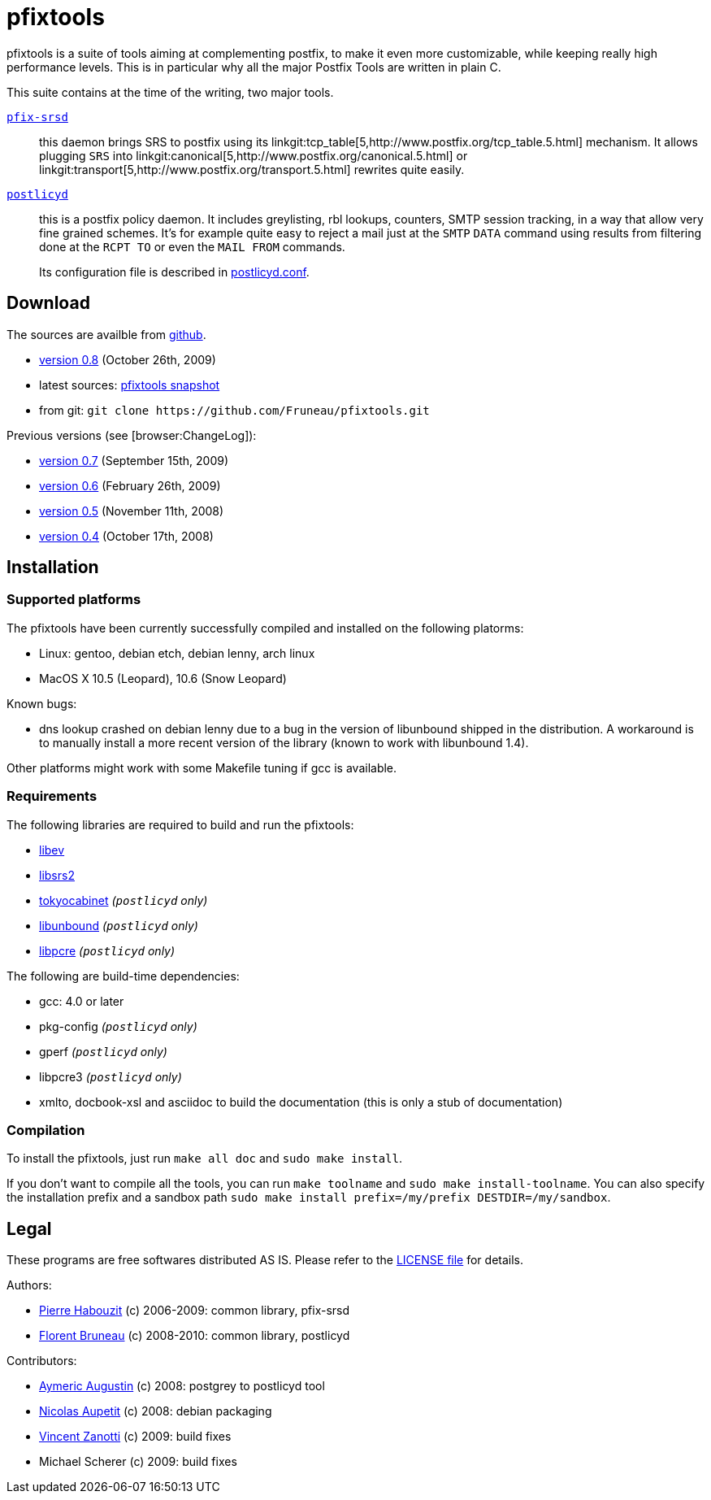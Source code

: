 pfixtools
=========

pfixtools is a suite of tools aiming at complementing postfix, to make it even
more customizable, while keeping really high performance levels. This is in
particular why all the major Postfix Tools are written in plain C.

This suite contains at the time of the writing, two major tools.

link:/Fruneau/pfixtools/pfix-srsd/pfix-srsd.asciidoc[+pfix-srsd+]::
    this daemon brings SRS to postfix using its
    linkgit:tcp_table[5,http://www.postfix.org/tcp_table.5.html] mechanism. It
    allows plugging +SRS+ into
    linkgit:canonical[5,http://www.postfix.org/canonical.5.html] or
    linkgit:transport[5,http://www.postfix.org/transport.5.html] rewrites
    quite easily.

link:/Fruneau/pfixtools/postlicyd/postlicyd.asciidoc[+postlicyd+]::
    this is a postfix policy daemon. It includes greylisting, rbl lookups,
    counters, SMTP session tracking, in a way that allow very fine grained
    schemes. It's for example quite easy to reject a mail just at the
    `SMTP` `DATA` command using results from filtering done at the `RCPT TO`
    or even the `MAIL FROM` commands.
+
Its configuration file is described in
link:/Fruneau/pfixtools/postlicyd/postlicyd.conf.asciidoc[postlicyd.conf].

Download
--------

The sources are availble from link:/Fruneau/pfixtools[github].

* link:/Fruneau/pfixtools/tarball/pfixtools-0.8[version 0.8] (October 26th, 2009)
* latest sources: link:/Fruneau/pfixtools/tarball/master[pfixtools snapshot]
* from git: `git clone https://github.com/Fruneau/pfixtools.git`

Previous versions (see [browser:ChangeLog]):

* https://github.com/Fruneau/pfixtools/tarball/pfixtools-0.7[version 0.7] (September 15th, 2009)
* https://github.com/Fruneau/pfixtools/tarball/pfixtools-0.6[version 0.6] (February 26th, 2009)
* https://github.com/Fruneau/pfixtools/tarball/pfixtools-0.5[version 0.5] (November 11th, 2008)
* https://github.com/Fruneau/pfixtools/tarball/pfixtools-0.4[version 0.4] (October 17th, 2008)

Installation
------------

Supported platforms
~~~~~~~~~~~~~~~~~~~

The pfixtools have been currently successfully compiled and installed on the following platorms:

* Linux: gentoo, debian etch, debian lenny, arch linux
* MacOS X 10.5 (Leopard), 10.6 (Snow Leopard)

Known bugs:

* dns lookup crashed on debian lenny due to a bug in the version of libunbound shipped in the distribution. A workaround is to manually install a more recent version of the library (known to work with libunbound 1.4).

Other platforms might work with some Makefile tuning if gcc is available.

Requirements
~~~~~~~~~~~~

The following libraries are required to build and run the pfixtools:

* http://software.schmorp.de/pkg/libev.html[libev]
* http://www.libsrs2.org/[libsrs2]
* http://tokyocabinet.sourceforge.net/index.html[tokyocabinet] _(`postlicyd` only)_
* http://unbound.net/index.html[libunbound] _(`postlicyd` only)_
* http://www.pcre.org/[libpcre] _(`postlicyd` only)_

The following are build-time dependencies:

* gcc: 4.0 or later
* pkg-config _(`postlicyd` only)_
* gperf _(`postlicyd` only)_
* libpcre3 _(`postlicyd` only)_
* xmlto, docbook-xsl and asciidoc to build the documentation (this is only a stub of documentation)

Compilation
~~~~~~~~~~~

To install the pfixtools, just run `make all doc` and `sudo make install`.

If you don't want to compile all the tools, you can run `make toolname` and `sudo make install-toolname`. You can also specify the installation prefix and a sandbox path `sudo make install prefix=/my/prefix DESTDIR=/my/sandbox`.

Legal
-----

These programs are free softwares distributed AS IS. Please refer to the link:LICENSE[LICENSE file] for details.

Authors:

* link:/MadCoder[Pierre Habouzit] (c) 2006-2009: common library, pfix-srsd
* link:/Fruneau[Florent Bruneau] (c) 2008-2010: common library, postlicyd

Contributors:

* link:/aaugustin[Aymeric Augustin] (c) 2008: postgrey to postlicyd tool
* link:/ebzao[Nicolas Aupetit] (c) 2008: debian packaging
* http://vincent.m4z.org/[Vincent Zanotti] (c) 2009: build fixes
* Michael Scherer (c) 2009: build fixes
